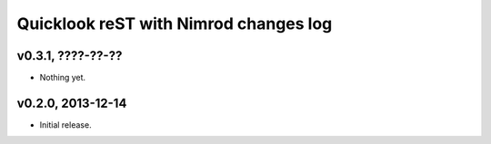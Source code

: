 ======================================
Quicklook reST with Nimrod changes log
======================================

v0.3.1, ????-??-??
------------------

* Nothing yet.

v0.2.0, 2013-12-14
------------------

* Initial release.

